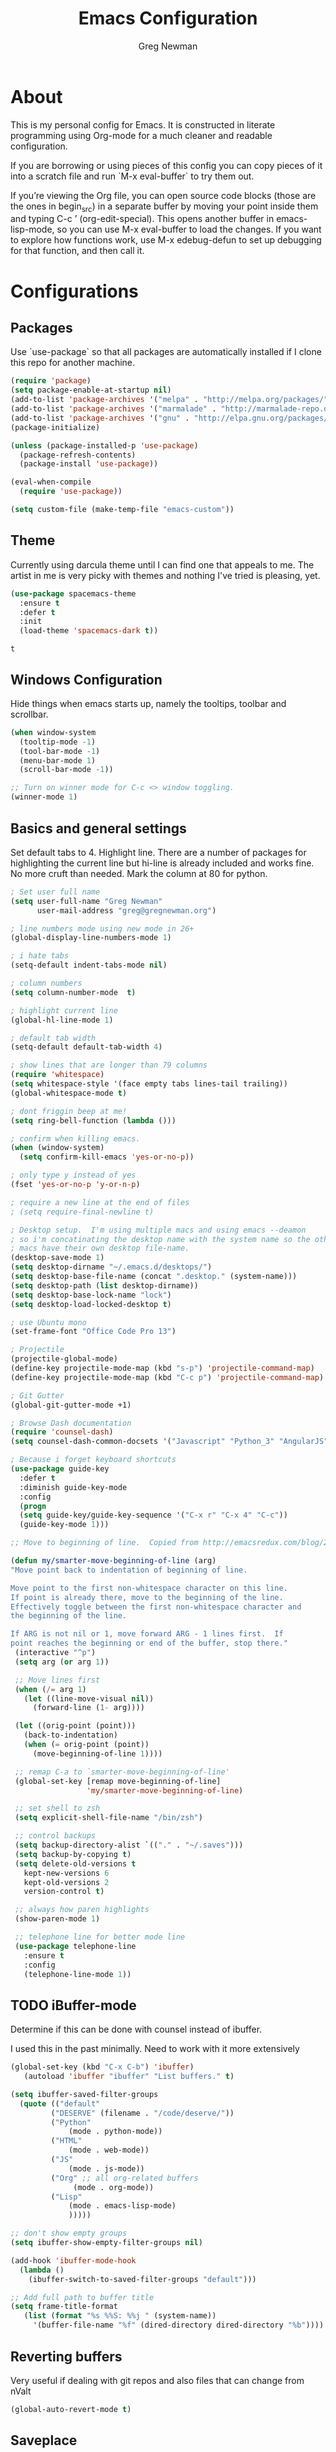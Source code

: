 #+TITLE: Emacs Configuration
#+AUTHOR: Greg Newman
#+EMAIL: greg@gregnewman.org
#+BABEL: :cache yes
#+PROPERTY: header-args :tangle yes

* About
  This is my personal config for Emacs.  It is constructed in literate
  programming using Org-mode for a much cleaner and readable configuration.

  If you are borrowing or using pieces of this config you can copy pieces of it
  into a scratch file and run `M-x eval-buffer` to try them out.

  If you’re viewing the Org file, you can open source code blocks (those are the
  ones in begin_src) in a separate buffer by moving your point inside them and
  typing C-c ’ (org-edit-special). This opens another buffer in emacs-lisp-mode,
  so you can use M-x eval-buffer to load the changes. If you want to explore how
  functions work, use M-x edebug-defun to set up debugging for that function,
  and then call it.
* Configurations
** Packages
   Use `use-package` so that all packages are automatically installed if I clone
   this repo for another machine.
   #+BEGIN_SRC emacs-lisp
   (require 'package)
   (setq package-enable-at-startup nil)
   (add-to-list 'package-archives '("melpa" . "http://melpa.org/packages/"))
   (add-to-list 'package-archives '("marmalade" . "http://marmalade-repo.org/packages/"))
   (add-to-list 'package-archives '("gnu" . "http://elpa.gnu.org/packages/"))
   (package-initialize)

   (unless (package-installed-p 'use-package)
     (package-refresh-contents)
     (package-install 'use-package))

   (eval-when-compile
     (require 'use-package))

   (setq custom-file (make-temp-file "emacs-custom"))
   #+END_SRC

** Theme
   Currently using darcula theme until I can find one that appeals to me.
   The artist in me is very picky with themes and nothing I've tried is pleasing, yet.
   #+BEGIN_SRC emacs-lisp :tangle yes
   (use-package spacemacs-theme
     :ensure t
     :defer t
     :init
     (load-theme 'spacemacs-dark t))
   #+end_src

   #+RESULTS:
   : t

** Windows Configuration
   Hide things when emacs starts up, namely the tooltips, toolbar and scrollbar.

   #+BEGIN_SRC emacs-lisp
   (when window-system
     (tooltip-mode -1)
     (tool-bar-mode -1)
     (menu-bar-mode 1)
     (scroll-bar-mode -1))

   ;; Turn on winner mode for C-c <> window toggling.
   (winner-mode 1)
   #+end_src

** Basics and general settings
   Set default tabs to 4.  Highlight line.  There are a number of
   packages for highlighting the current line but hi-line is already
   included and works fine.  No more cruft than needed.
   Mark the column at 80 for python.

   #+BEGIN_SRC emacs-lisp
   ; Set user full name
   (setq user-full-name "Greg Newman"
         user-mail-address "greg@gregnewman.org")

   ; line numbers mode using new mode in 26+
   (global-display-line-numbers-mode 1)

   ; i hate tabs
   (setq-default indent-tabs-mode nil)

   ; column numbers
   (setq column-number-mode  t)

   ; highlight current line
   (global-hl-line-mode 1)

   ; default tab width
   (setq-default default-tab-width 4)

   ; show lines that are longer than 79 columns
   (require 'whitespace)
   (setq whitespace-style '(face empty tabs lines-tail trailing))
   (global-whitespace-mode t)

   ; dont friggin beep at me!
   (setq ring-bell-function (lambda ()))

   ; confirm when killing emacs.
   (when (window-system)
     (setq confirm-kill-emacs 'yes-or-no-p))

   ; only type y instead of yes
   (fset 'yes-or-no-p 'y-or-n-p)

   ; require a new line at the end of files
   ; (setq require-final-newline t)

   ; Desktop setup.  I'm using multiple macs and using emacs --deamon
   ; so i'm concatinating the desktop name with the system name so the other
   ; macs have their own desktop file-name.
   (desktop-save-mode 1)
   (setq desktop-dirname "~/.emacs.d/desktops/")
   (setq desktop-base-file-name (concat ".desktop." (system-name)))
   (setq desktop-path (list desktop-dirname))
   (setq desktop-base-lock-name "lock")
   (setq desktop-load-locked-desktop t)

   ; use Ubuntu mono
   (set-frame-font "Office Code Pro 13")

   ; Projectile
   (projectile-global-mode)
   (define-key projectile-mode-map (kbd "s-p") 'projectile-command-map)
   (define-key projectile-mode-map (kbd "C-c p") 'projectile-command-map)

   ; Git Gutter
   (global-git-gutter-mode +1)

   ; Browse Dash documentation
   (require 'counsel-dash)
   (setq counsel-dash-common-docsets '("Javascript" "Python_3" "AngularJS"))

   ; Because i forget keyboard shortcuts
   (use-package guide-key
     :defer t
     :diminish guide-key-mode
     :config
     (progn
     (setq guide-key/guide-key-sequence '("C-x r" "C-x 4" "C-c"))
     (guide-key-mode 1)))

   ;; Move to beginning of line.  Copied from http://emacsredux.com/blog/2013/05/22/smarter-navigation-to-the-beginning-of-a-line/

   (defun my/smarter-move-beginning-of-line (arg)
   "Move point back to indentation of beginning of line.

   Move point to the first non-whitespace character on this line.
   If point is already there, move to the beginning of the line.
   Effectively toggle between the first non-whitespace character and
   the beginning of the line.

   If ARG is not nil or 1, move forward ARG - 1 lines first.  If
   point reaches the beginning or end of the buffer, stop there."
    (interactive "^p")
    (setq arg (or arg 1))

    ;; Move lines first
    (when (/= arg 1)
      (let ((line-move-visual nil))
        (forward-line (1- arg))))

    (let ((orig-point (point)))
      (back-to-indentation)
      (when (= orig-point (point))
        (move-beginning-of-line 1))))

    ;; remap C-a to `smarter-move-beginning-of-line'
    (global-set-key [remap move-beginning-of-line]
                    'my/smarter-move-beginning-of-line)

    ;; set shell to zsh
    (setq explicit-shell-file-name "/bin/zsh")

    ;; control backups
    (setq backup-directory-alist `(("." . "~/.saves")))
    (setq backup-by-copying t)
    (setq delete-old-versions t
      kept-new-versions 6
      kept-old-versions 2
      version-control t)

    ;; always how paren highlights
    (show-paren-mode 1)

    ;; telephone line for better mode line
    (use-package telephone-line
      :ensure t
      :config
      (telephone-line-mode 1))
   #+end_src

** TODO iBuffer-mode
   Determine if this can be done with counsel instead of ibuffer.

   I used this in the past minimally.  Need to work with it more extensively

   #+Begin_SRC emacs-lisp :tangle yes
   (global-set-key (kbd "C-x C-b") 'ibuffer)
      (autoload 'ibuffer "ibuffer" "List buffers." t)

   (setq ibuffer-saved-filter-groups
     (quote (("default"
            ("DESERVE" (filename . "/code/deserve/"))
            ("Python"
                (mode . python-mode))
            ("HTML"
                (mode . web-mode))
            ("JS"
                (mode . js-mode))
            ("Org" ;; all org-related buffers
                 (mode . org-mode))
            ("Lisp"
                (mode . emacs-lisp-mode)
                )))))

   ;; don't show empty groups
   (setq ibuffer-show-empty-filter-groups nil)

   (add-hook 'ibuffer-mode-hook
     (lambda ()
       (ibuffer-switch-to-saved-filter-groups "default")))

   ;; Add full path to buffer title
   (setq frame-title-format
      (list (format "%s %%S: %%j " (system-name))
        '(buffer-file-name "%f" (dired-directory dired-directory "%b"))))

   #+end_src

** Reverting buffers
   Very useful if dealing with git repos and also files that can change from nValt

   #+BEGIN_SRC emacs-lisp :tangle yes
   (global-auto-revert-mode t)
   #+end_src

** Saveplace
   Remember my place in files across sessions

   #+BEGIN_SRC emacs-lisp :tangle yes
   (save-place-mode +1)
   (setq-default save-place t)
   #+end_src

** Remember recent files

   #+BEGIN_SRC emacs-lisp :tangle yes
   (setq recentf-save-file (concat user-emacs-directory "recentf")
         recentf-max-saved-items 200
         recentf-max-menu-items 15)
   (recentf-mode t)
   #+end_src

** TODO Python
   When starting emacs gui, the paths are not read from .zshrc
   Using `exec-path-from-shell` fixes this.

   #+BEGIN_SRC emacs-lisp
   (exec-path-from-shell-initialize)
   #+end_src

   Trying out the use of the Microsoft LSP that powers VS Code for python.
   #+BEGIN_SRC emacs-lisp :tangle yes
     (use-package lsp-python-ms
        :demand
        :load-path "~/code/scratch/lsp-python-ms"
        :ensure nil
        :hook (python-mode . lsp)
        :config
        ;; for dev build of language server
        (setq lsp-python-ms-dir
          (expand-file-name "~/code/scratch/python-language-server/output/bin/Release/"))
        ;; for executable of language server
        (setq lsp-python-ms-executable
          "~/code/scratch/python-language-server/output/bin/Release/osx.10.14-x64/publish/Microsoft.Python.LanguageServer"))

      (use-package lsp-mode
        :ensure t
        :commands lsp
        :hook
          (python-mode . lsp)
        :init
          (setq lsp-prefer-flymake nil))

      (use-package lsp-ui
        :ensure t
        :after lsp-mode
        :hook ((lsp-mode . lsp-ui-mode))
        :config 
          (setq lsp-ui-sideline-ignore-duplicate t
                lsp-ui-sideline-enable nil
                lsp-ui-doc-enable t
                lsp-ui-doc-use-childframe t
                lsp-ui-doc-position 'top
                lsp-ui-doc-include-signature t))

      (use-package company-lsp
        :ensure t
        :init)
   #+end_src

   When opening a python file, look for a .python-version file and activate
   the virtualenv. [fn:7]
   #+BEGIN_SRC emacs-lisp :tangle yes
     (defun ssbb-pyenv-hook ()
     "Automatically activates pyenv version if .python-version file exists."
     (f-traverse-upwards
     (lambda (path)
       (let ((pyenv-version-path (f-expand ".python-version" path)))
         (if (f-exists? pyenv-version-path)
             (pyenv-mode-set (s-trim (f-read-text pyenv-version-path 'utf-8))))))))

     (add-hook 'find-file-hook 'ssbb-pyenv-hook)
   #+end_src

   ; cleanup whitespace on save.  This is run as a before-save-hook
   ; because it would throw flake8 errors on after-save-hook
   ; (add-hook 'before-save-hook 'whitespace-cleanup)

** Javascript
   The LSP client for JavaScript/TypeScript needs to be installed via npm before you can use it: npm install -g javascript-typescript-langserver.

   #+BEGIN_SRC emacs-lisp :tangle yes
   (use-package js2-mode
     :mode ("\\.js\\'")
     :hook ((js2-mode typescript-mode-hook) . lsp)
     :init
     (setq-default js2-ignored-warnings '("msg.extra.trailing.comma"
                                          "msg.missing.semi"
                                          "msg.no.side.effects")))

   (use-package indium
     :defer t
     :init
     (add-hook 'js2-mode-hook (lambda ()
                             (require 'indium)
                             (indium-interaction-mode))))
   #+end_src

** JSON

   #+BEGIN_SRC emacs-lisp :tangle yes
   (use-package json-mode
     :defer t)
   #+end_src

** Markdown

   #+BEGIN_SRC emacs-lisp :tangle yes
   (use-package markdown-mode
     :commands (markdown-mode gfm-mode)
     :mode ("\\.md\\'"
            "\\.mkd\\'"
            "\\.markdown\\'")
     :init
     (setq mardown-command "multimarkdown"))
   #+end_src

** Org-mode

   This will be a expanding collection of org customization.  I live in text
   files throughout my days and orgmode gives me a nice interface for collecting
   notes.

   Using org from the git repo to stay up to date with fixes
   #+BEGIN_SRC emacs-lisp
   (add-to-list 'load-path "~/code/org-mode/contrib/lisp" t)
   #+end_src

   Org Babel
   #+BEGIN_SRC emacs-lisp
     (org-babel-do-load-languages
       'org-babel-load-languages
       '(
       (python . t)
       (ipython . t)
       (emacs-lisp . t)
       (js . t)
       (org . t)
       (sass . t)
       (sql . t)
     ))
     ;; Syntax highlight in #+BEGIN_SRC blocks
     (setq org-src-fontify-natively t)
     ;; Don't prompt before running code in org
     (setq org-confirm-babel-evaluate nil)
     ;; Fix an incompatibility between the ob-async and ob-ipython packages
     (setq ob-async-no-async-languages-alist '("ipython"))

     ;; (custom-set-faces
     ;;   '(org-block-begin-line
     ;;     ((t ( :foreground "#eeeeee"   :background "#252221"))))
     ;;   '(org-block
     ;;     ((t ( :foreground "#d3d3d3" :background "#443f3e"))))
     ;;   '(org-block-end-line
     ;;     ((t ( :foreground "#eeeeee"   :background "#252221")))))
   #+end_src

   I also work on these notes in Notesy on the iphone so I have set txt files
   to open as org. 
   #+BEGIN_SRC emacs-lisp
   (add-to-list 'auto-mode-alist '("\\.txt$" . org-mode))
   #+end_src

   Org-mode is ugly with all the leading stars.  I'm going to turn those off
   and use org-bullets for a much cleaner presentation.
   #+BEGIN_SRC emacs-lisp
     (setq org-hide-leading-stars t)
     (require 'org-bullets)
     (add-hook 'org-mode-hook (lambda () (org-bullets-mode 1)))

     ;; respects splits
     (setq org-agenda-window-setup 'current-window) 

     ;; Keywords
     (setq org-todo-keywords
     '((sequence
      "TODO(t)"
      "STARTED(s)"
      "WAITING(w@/!)"
      "SOMEDAY(.)" "|" "DONE(x!)" "CANCELLED(c@)")
     (sequence "LEARN" "TRY" "TEACH" "|" "COMPLETE(x)")
     (sequence "TOSKETCH" "SKETCHED" "|" "POSTED")))

     ;; (setq org-todo-keyword-faces
     ;;    '(("TODO" . (:foreground "green" :weight bold))
     ;;      ("DONE" . (:foreground "cyan" :weight bold))
     ;;      ("WAITING" . (:foreground "red" :weight bold))
     ;;      ("SOMEDAY" . (:foreground "gray" :weight bold))))

     (setq org-log-done 'time)

     ;; tags - TODO: Redo these tags to mimic omnifocus
     (setq org-tag-alist '(("@work" . ?b)
                        ("@home" . ?h)
                        ("@writing" . ?w)
                        ("@errands" . ?e)
                        ("@drawing" . ?d)
                        ("@coding" . ?c)
                        ("@learning" . ?l)
                        ("@phone" . ?p)
                        ("@reading" . ?r)
                        ("@computer" . ?s)
                        ("@studio" . ?q)
                        ("thinking" . ?t)
                        ("highenergy" . ?1)))

     ;; efforts
     (add-to-list 'org-global-properties
        '("Effort_ALL". "0:05 0:15 0:30 1:00 2:00 3:00 4:00 6:00 8:00"))

     ;; agenda files
     (setq org-agenda-files
        (delq nil
              (mapcar (lambda (x) (and (file-exists-p x) x))
                      `("~/Dropbox/Org/kizen.org"
                        "~/Dropbox/Org/learning.org"
                        "~/Dropbox/Org/classical_guitar.org"
                        "~/Dropbox/Org/studio.org"
                        "~/Dropbox/Org/book_notes.org"
                        "~/Dropbox/Org/journal.org"
                        "~/.emacs.d/gmacs.org"
                        "~/Dropbox/Org/org-mode.org"
                        "~/Dropbox/Org/routines.org"
                        "~/Dropbox/Org/refile.org"
                        "~/Dropbox/Org/running.org"))))

     ;; agenda
     (setq org-agenda-span 5)
     (setq org-agenda-tags-column -100) ; take advantage of the screen width
     (setq org-agenda-sticky nil)
     (setq org-agenda-inhibit-startup t)
     (setq org-agenda-use-tag-inheritance t)
     (setq org-agenda-show-log t)
     (setq org-agenda-skip-scheduled-if-done t)
     (setq org-agenda-skip-deadline-if-done t)
     (setq org-agenda-skip-deadline-prewarning-if-scheduled 'pre-scheduled)
     (setq org-agenda-time-grid
        '((daily today require-timed)
         "----------------"
         (800 1000 1200 1400 1600 1800)))
     (setq org-columns-default-format "%14SCHEDULED %Effort{:} %1PRIORITY %TODO %50ITEM %TAGS")

     ;; The following lines are always needed.  Choose your own keys.
     (global-set-key "\C-cl" 'org-store-link)
     (global-set-key "\C-ca" 'org-agenda)
     (global-set-key "\C-cb" 'org-iswitchb)
   #+end_src

   Org-capture
   #+BEGIN_SRC emacs-lisp :tangle yes
   (setq org-directory "~/Dropbox/Org")
   (setq org-default-notes-file "~/Dropbox/Org/refile.org")

   ;; I use C-c c to start capture mode
   (global-set-key (kbd "C-c c") 'org-capture)

   ;; Capture templates
   (setq org-capture-templates
       (quote (("n" "note" entry (file "~/Dropbox/Org/refile.org")
                "* %? :NOTE:\n%U\n%a\n" :clock-in t :clock-resume t)
               ("m" "Meeting" entry (file "~/Dropbox/Org/refile.org")
                "* MEETING with %? :MEETING:\n%U" :clock-in t :clock-resume t)
               ("p" "Phone call" entry (file "~/Dropbox/Org/refile.org")
                "* PHONE %? :PHONE:\n%U" :clock-in t :clock-resume t))))

   ;; enable line breaks
   (add-hook 'org-mode-hook (lambda () (setq truncate-lines nil)))
   #+end_src

   Customizing the font sizes due to the theme I'm using making them HUGE
   #+BEGIN_SRC emacs-lisp :tangle yes
   (custom-set-faces
     '(org-level-1 ((t (:inherit outline-1 :height 1.2))))
     '(org-level-2 ((t (:inherit outline-2 :height 1.1))))
     '(org-level-3 ((t (:inherit outline-3 :height 1.0))))
     '(org-level-4 ((t (:inherit outline-4 :height 1.0))))
     '(org-level-5 ((t (:inherit outline-5 :height 1.0))))
   )
   #+end_src

   #+RESULTS:

** Ivy, Swiper and Counsel
   I went from IDO to Helm and now going for a more minimalist
   lightweight solution in Ivy.

   #+BEGIN_SRC emacs-lisp
   (ivy-mode 1)
   (setq ivy-use-virtual-buffers t)
   (setq ivy-count-format "(%d/%d) ")
   ;; Ivy-based interface to standard commands
   (global-set-key (kbd "C-s") 'swiper)
   (global-set-key (kbd "M-x") 'counsel-M-x)
   (global-set-key (kbd "C-x C-f") 'counsel-find-file)
   (global-set-key (kbd "<f1> f") 'counsel-describe-function)
   (global-set-key (kbd "<f1> v") 'counsel-describe-variable)
   (global-set-key (kbd "<f1> l") 'counsel-find-library)
   (global-set-key (kbd "<f2> i") 'counsel-info-lookup-symbol)
   (global-set-key (kbd "<f2> u") 'counsel-unicode-char)
   ;; Ivy-based interface to shell and system tools
   (global-set-key (kbd "C-c c") 'counsel-compile)
   (global-set-key (kbd "C-c g") 'counsel-git)
   (global-set-key (kbd "C-c j") 'counsel-git-grep)
   (global-set-key (kbd "C-c k") 'counsel-ag)
   (global-set-key (kbd "C-x l") 'counsel-locate)
   (global-set-key (kbd "C-S-o") 'counsel-rhythmbox)

   (use-package ivy-rich
     :ensure t
     :after (ivy)
     :init
     (setq ivy-rich-path-style 'abbrev
        ivy-virtual-abbreviate 'full)
     :config (ivy-rich-mode 1))
   #+end_src
** Magit
   #+BEGIN_SRC emacs-lisp
   (global-set-key (kbd "C-x g") 'magit-status)
   #+end_src
